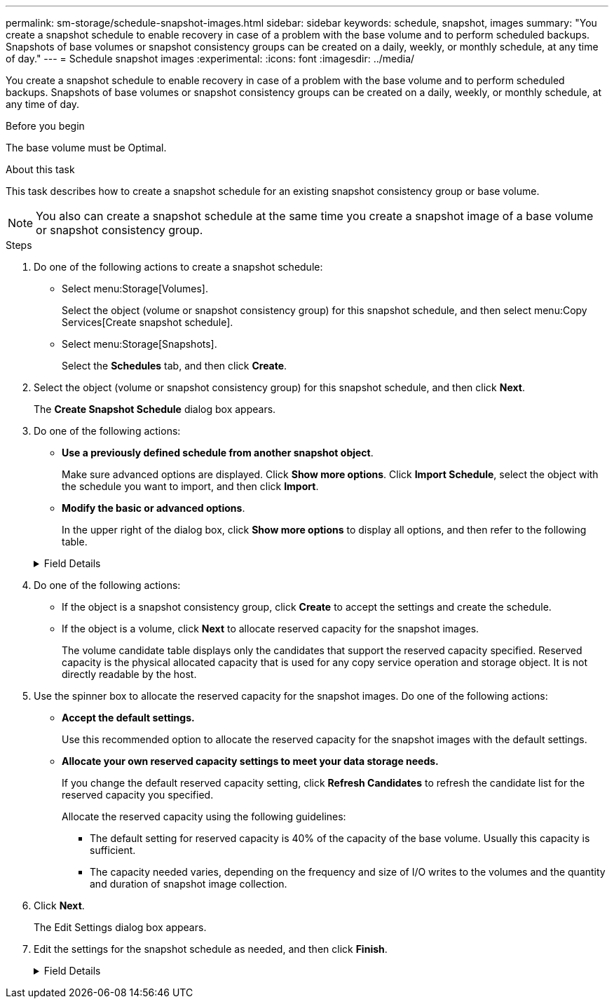 ---
permalink: sm-storage/schedule-snapshot-images.html
sidebar: sidebar
keywords: schedule, snapshot, images
summary: "You create a snapshot schedule to enable recovery in case of a problem with the base volume and to perform scheduled backups. Snapshots of base volumes or snapshot consistency groups can be created on a daily, weekly, or monthly schedule, at any time of day."
---
= Schedule snapshot images
:experimental:
:icons: font
:imagesdir: ../media/

[.lead]
You create a snapshot schedule to enable recovery in case of a problem with the base volume and to perform scheduled backups. Snapshots of base volumes or snapshot consistency groups can be created on a daily, weekly, or monthly schedule, at any time of day.

.Before you begin

The base volume must be Optimal.

.About this task

This task describes how to create a snapshot schedule for an existing snapshot consistency group or base volume.

[NOTE]
====
You also can create a snapshot schedule at the same time you create a snapshot image of a base volume or snapshot consistency group.
====

.Steps

. Do one of the following actions to create a snapshot schedule:
 ** Select menu:Storage[Volumes].
+
Select the object (volume or snapshot consistency group) for this snapshot schedule, and then select menu:Copy Services[Create snapshot schedule].

 ** Select menu:Storage[Snapshots].
+
Select the *Schedules* tab, and then click *Create*.
. Select the object (volume or snapshot consistency group) for this snapshot schedule, and then click *Next*.
+
The *Create Snapshot Schedule* dialog box appears.

. Do one of the following actions:
 ** *Use a previously defined schedule from another snapshot object*.
+
Make sure advanced options are displayed. Click *Show more options*. Click *Import Schedule*, select the object with the schedule you want to import, and then click *Import*.

 ** *Modify the basic or advanced options*.
+
In the upper right of the dialog box, click *Show more options* to display all options, and then refer to the following table.

+
.Field Details
[%collapsible]

====
[cols="2*",options="header"]
|===
| Field| Description
2+a|
*Basic settings*
a|
Select days
a|
Select individual days of the week for snapshot images.
a|
Start time
a|
From the drop-down list, select a new start time for the daily snapshots (selections are provided in half-hour increments). The start time defaults to one half-hour ahead of the current time.
a|
Time zone
a|
From the drop-down list, select your array's time zone.
2+a|
*Advanced settings*
a|
Day / month
a|
Choose one of the following options:
 ** *Daily / Weekly* -- Select individual days for synchronization snapshots. You also can select the *Select all days* check box in the upper right if you want a daily schedule.
 ** *Monthly / Yearly* -- Select individual months for synchronization snapshots. In the *On day(s)* field, enter the days of the month for synchronizations to occur. Valid entries are *1* through *31* and *Last*. You can separate multiple days with a comma or semi-colon. Use a hyphen for inclusive dates. For example: 1,3,4,10-15,Last. You also can select the *Select all months* check box in the upper right if you want a monthly schedule.

a|
Start time
a|
From the drop-down list, select a new start time for the daily snapshots (selections are provided in half-hour increments). The start time defaults to one half-hour ahead of the current time.
a|
Time zone
a|
From the drop-down list, select your array's time zone.
a|
Snapshots per day / Time between snapshots
a|
Select the number of snapshot images to create per day. If you select more than one, also select the time between snapshot images. For multiple snapshot images, be sure that you have adequate reserved capacity.
a|
Create snapshot image right now?
a|
Select this check box to create an instant image in addition to the automatic images you are scheduling.
a|
Start/End date or No end date
a|
Enter the start date for synchronizations to begin. Also enter an end date or select *No end date*.
|===
====

. Do one of the following actions:
 ** If the object is a snapshot consistency group, click *Create* to accept the settings and create the schedule.
 ** If the object is a volume, click *Next* to allocate reserved capacity for the snapshot images.
+
The volume candidate table displays only the candidates that support the reserved capacity specified. Reserved capacity is the physical allocated capacity that is used for any copy service operation and storage object. It is not directly readable by the host.
. Use the spinner box to allocate the reserved capacity for the snapshot images. Do one of the following actions:
 ** *Accept the default settings.*
+
Use this recommended option to allocate the reserved capacity for the snapshot images with the default settings.

 ** *Allocate your own reserved capacity settings to meet your data storage needs.*
+
If you change the default reserved capacity setting, click *Refresh Candidates* to refresh the candidate list for the reserved capacity you specified.
+
Allocate the reserved capacity using the following guidelines:

  *** The default setting for reserved capacity is 40% of the capacity of the base volume. Usually this capacity is sufficient.
  *** The capacity needed varies, depending on the frequency and size of I/O writes to the volumes and the quantity and duration of snapshot image collection.
. Click *Next*.
+
The Edit Settings dialog box appears.

. Edit the settings for the snapshot schedule as needed, and then click *Finish*.
+
.Field Details
[%collapsible]

====
[cols="2*",options="header"]
|===
| Setting| Description
2+a|
*Snapshot image limit*
a|
Enable automatic deletion of snapshot images when...
a|
Keep the check box selected if you want snapshot images automatically deleted after the specified limit; use the spinner box to change the limit. If you clear this check box, snapshot image creation stops after 32 images.
2+a|
*Reserved capacity settings*
a|
Alert me when...
a|
Use the spinner box to adjust the percentage point at which the system sends an alert notification when the reserved capacity for a schedule is nearing full.

When the reserved capacity for the schedule exceeds the specified threshold, use the advance notice to increase reserved capacity or to delete unnecessary objects before the remaining space runs out.
a|
Policy for full reserved capacity
a|
Choose one of the following policies:

 ** *Purge oldest snapshot image* -- The system automatically purges the oldest snapshot image, which releases the snapshot image reserved capacity for reuse within the snapshot group.
 ** *Reject writes to base volume* -- When the reserved capacity reaches its maximum defined percentage, the system rejects any I/O write request to the base volume that triggered the reserved capacity access.
|===
====
